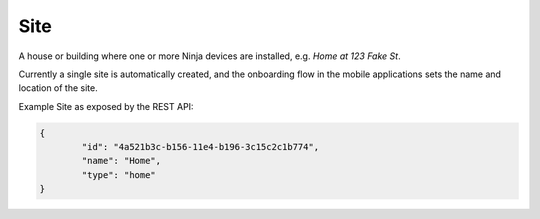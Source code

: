Site
====

A house or building where one or more Ninja devices are installed, e.g. *Home at 123 Fake St*.

Currently a single site is automatically created, and the onboarding flow in the mobile applications sets the name and location of the site.

Example Site as exposed by the REST API:

.. code-block:: javascript

	{
		"id": "4a521b3c-b156-11e4-b196-3c15c2c1b774",
		"name": "Home",
		"type": "home"
	}